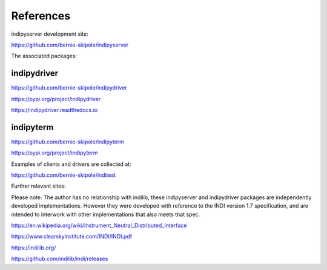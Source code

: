 .. _references:

References
==========

indipyserver development site:

https://github.com/bernie-skipole/indipyserver

The associated packages:

indipydriver
^^^^^^^^^^

https://github.com/bernie-skipole/indipydriver

https://pypi.org/project/indipydriver

https://indipydriver.readthedocs.io

indipyterm
^^^^^^^^^^

https://github.com/bernie-skipole/indipyterm

https://pypi.org/project/indipyterm

Examples of clients and drivers are collected at:

https://github.com/bernie-skipole/inditest

Further relevant sites:

Please note: The author has no relationship with indilib, these indipyserver and indipydriver packages are independently developed implementations. However they were developed with reference to the INDI version 1.7 specification, and are intended to interwork with other implementations that also meets that spec.

https://en.wikipedia.org/wiki/Instrument_Neutral_Distributed_Interface

https://www.clearskyinstitute.com/INDI/INDI.pdf

https://indilib.org/

https://github.com/indilib/indi/releases
